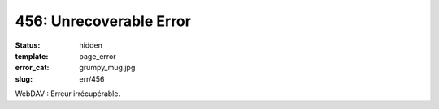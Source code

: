========================
456: Unrecoverable Error
========================
:status: hidden
:template: page_error
:error_cat: grumpy_mug.jpg
:slug: err/456

WebDAV : Erreur irrécupérable.
